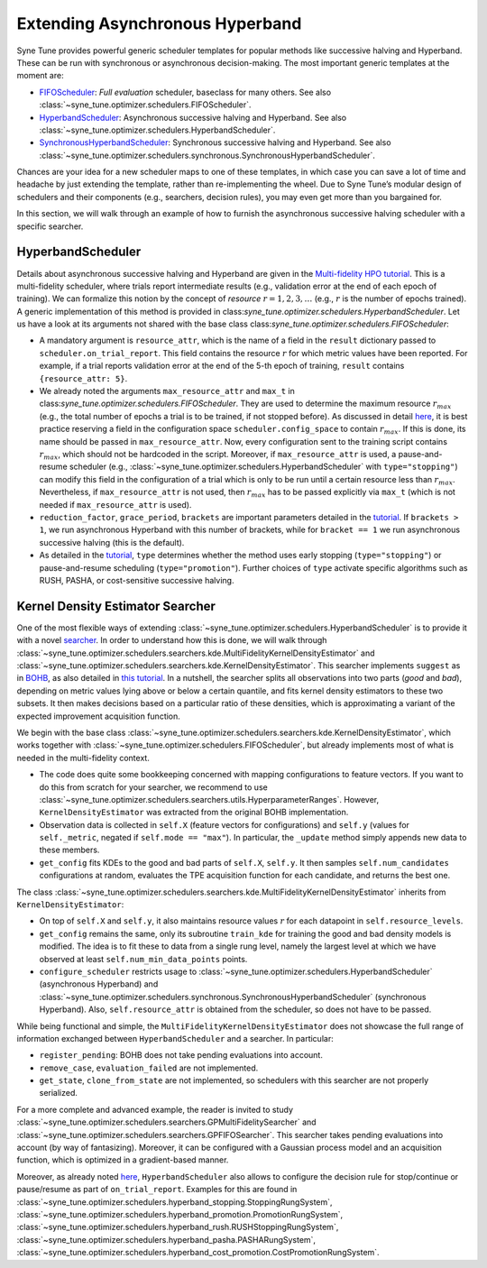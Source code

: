 Extending Asynchronous Hyperband
================================

Syne Tune provides powerful generic scheduler templates for popular
methods like successive halving and Hyperband. These can be run with
synchronous or asynchronous decision-making. The most important generic
templates at the moment are:

* `FIFOScheduler <random_search.md#fifoscheduler-and-randomsearcher>`__:
  *Full evaluation* scheduler, baseclass for many others. See also
  :class:`~syne_tune.optimizer.schedulers.FIFOScheduler`.
* `HyperbandScheduler <extend_async_hb.md#hyperbandscheduler>`__:
  Asynchronous successive halving and Hyperband. See also
  :class:`~syne_tune.optimizer.schedulers.HyperbandScheduler`.
* `SynchronousHyperbandScheduler <extend_sync_hb.md#synchronous-hyperband>`__:
  Synchronous successive halving and Hyperband. See also
  :class:`~syne_tune.optimizer.schedulers.synchronous.SynchronousHyperbandScheduler`.

Chances are your idea for a new scheduler maps to one of these templates, in
which case you can save a lot of time and headache by just extending the
template, rather than re-implementing the wheel. Due to Syne Tune’s modular
design of schedulers and their components (e.g., searchers, decision rules),
you may even get more than you bargained for.

In this section, we will walk through an example of how to furnish the
asynchronous successive halving scheduler with a specific searcher.

HyperbandScheduler
------------------

Details about asynchronous successive halving and Hyperband are given in the
`Multi-fidelity HPO tutorial <../multifidelity/README.html>`__. This is a
multi-fidelity scheduler, where trials report intermediate results (e.g.,
validation error at the end of each epoch of training). We can formalize this
notion by the concept of *resource* :math:`r = 1, 2, 3, \dots` (e.g.,
:math:`r` is the number of epochs trained). A generic implementation of this
method is provided in class:`syne_tune.optimizer.schedulers.HyperbandScheduler`.
Let us have a look at its arguments not shared with the base class
class:`syne_tune.optimizer.schedulers.FIFOScheduler`:

* A mandatory argument is ``resource_attr``, which is the name of a field in
  the ``result`` dictionary passed to ``scheduler.on_trial_report``. This field
  contains the resource :math:`r` for which metric values have been reported.
  For example, if a trial reports validation error at the end of the 5-th epoch
  of training, ``result`` contains ``{resource_attr: 5}``.
* We already noted the arguments ``max_resource_attr`` and ``max_t`` in
  class:`syne_tune.optimizer.schedulers.FIFOScheduler`. They are used to
  determine the maximum resource :math:`r_{max}` (e.g., the total number of
  epochs a trial is to be trained, if not stopped before). As discussed in
  detail `here <../multifidelity/mf_setup.html#the-launcher-script>`__, it is
  best practice reserving a field in the configuration space
  ``scheduler.config_space`` to contain :math:`r_{max}`. If this is done, its
  name should be passed in ``max_resource_attr``. Now, every configuration sent
  to the training script contains :math:`r_{max}`, which should not be hardcoded
  in the script. Moreover, if ``max_resource_attr`` is used, a pause-and-resume
  scheduler (e.g., :class:`~syne_tune.optimizer.schedulers.HyperbandScheduler`
  with ``type="stopping"``) can modify this field in the configuration of a trial
  which is only to be run until a certain resource less than :math:`r_{max}`.
  Nevertheless, if ``max_resource_attr`` is not used, then :math:`r_{max}` has
  to be passed explicitly via ``max_t`` (which is not needed if
  ``max_resource_attr`` is used).
* ``reduction_factor``, ``grace_period``, ``brackets`` are important parameters
  detailed in the `tutorial <../multifidelity/README.html>`__. If
  ``brackets > 1``, we run asynchronous Hyperband with this number of brackets,
  while for ``bracket == 1`` we run asynchronous successive halving (this is the
  default).
* As detailed in the
  `tutorial <../multifidelity/mf_asha.html#asynchronous-successive-halving-early-stopping-variant>`__,
  ``type`` determines whether the method uses early stopping (``type="stopping"``)
  or pause-and-resume scheduling (``type="promotion"``). Further choices of
  ``type`` activate specific algorithms such as RUSH, PASHA, or cost-sensitive
  successive halving.

Kernel Density Estimator Searcher
---------------------------------

One of the most flexible ways of extending
:class:`~syne_tune.optimizer.schedulers.HyperbandScheduler` is to provide it with
a novel `searcher <first_example.html#searchers-and-schedulers>`__. In order to
understand how this is done, we will walk through
:class:`~syne_tune.optimizer.schedulers.searchers.kde.MultiFidelityKernelDensityEstimator`
and
:class:`~syne_tune.optimizer.schedulers.searchers.kde.KernelDensityEstimator`.
This searcher implements ``suggest`` as in
`BOHB <https://arxiv.org/abs/1807.01774>`__, as also detailed in
`this tutorial <../multifidelity/mf_sync_model.html#synchronous-bohb>`__. In a
nutshell, the searcher splits all observations into two parts (*good* and
*bad*), depending on metric values lying above or below a certain quantile, and
fits kernel density estimators to these two subsets. It then makes decisions
based on a particular ratio of these densities, which is approximating a
variant of the expected improvement acquisition function.

We begin with the base class
:class:`~syne_tune.optimizer.schedulers.searchers.kde.KernelDensityEstimator`,
which works together with :class:`~syne_tune.optimizer.schedulers.FIFOScheduler`,
but already implements most of what is needed in the multi-fidelity context.

* The code does quite some bookkeeping concerned with mapping configurations to
  feature vectors. If you want to do this from scratch for your searcher, we
  recommend to use
  :class:`~syne_tune.optimizer.schedulers.searchers.utils.HyperparameterRanges`.
  However, ``KernelDensityEstimator`` was extracted from the original BOHB
  implementation.
* Observation data is collected in ``self.X`` (feature vectors for
  configurations) and ``self.y`` (values for ``self._metric``, negated if
  ``self.mode == "max"``). In particular, the ``_update`` method simply appends
  new data to these members.
* ``get_config`` fits KDEs to the good and bad parts of ``self.X``, ``self.y``.
  It then samples ``self.num_candidates`` configurations at random, evaluates
  the TPE acquisition function for each candidate, and returns the best one.

The class
:class:`~syne_tune.optimizer.schedulers.searchers.kde.MultiFidelityKernelDensityEstimator`
inherits from ``KernelDensityEstimator``:

* On top of ``self.X`` and ``self.y``, it also maintains resource values
  :math:`r` for each datapoint in ``self.resource_levels``.
* ``get_config`` remains the same, only its subroutine ``train_kde`` for
  training the good and bad density models is modified. The idea is to fit
  these to data from a single rung level, namely the largest level at which we
  have observed at least ``self.num_min_data_points`` points.
* ``configure_scheduler`` restricts usage to
  :class:`~syne_tune.optimizer.schedulers.HyperbandScheduler` (asynchronous
  Hyperband) and
  :class:`~syne_tune.optimizer.schedulers.synchronous.SynchronousHyperbandScheduler`
  (synchronous Hyperband). Also, ``self.resource_attr`` is obtained from the
  scheduler, so does not have to be passed.

While being functional and simple, the
``MultiFidelityKernelDensityEstimator`` does not showcase the full range of
information exchanged between ``HyperbandScheduler`` and a searcher. In
particular:

* ``register_pending``: BOHB does not take pending evaluations into account.
* ``remove_case``, ``evaluation_failed`` are not implemented.
* ``get_state``, ``clone_from_state`` are not implemented, so schedulers with
  this searcher are not properly serialized.

For a more complete and advanced example, the reader is invited to study
:class:`~syne_tune.optimizer.schedulers.searchers.GPMultiFidelitySearcher` and
:class:`~syne_tune.optimizer.schedulers.searchers.GPFIFOSearcher`.
This searcher takes pending evaluations into account (by way of fantasizing).
Moreover, it can be configured with a Gaussian process model and an acquisition
function, which is optimized in a gradient-based manner.

Moreover, as already noted `here <first_example.html#searchers-and-schedulers>`__,
``HyperbandScheduler`` also allows to configure the decision rule for
stop/continue or pause/resume as part of ``on_trial_report``. Examples for this
are found in
:class:`~syne_tune.optimizer.schedulers.hyperband_stopping.StoppingRungSystem`,
:class:`~syne_tune.optimizer.schedulers.hyperband_promotion.PromotionRungSystem`,
:class:`~syne_tune.optimizer.schedulers.hyperband_rush.RUSHStoppingRungSystem`,
:class:`~syne_tune.optimizer.schedulers.hyperband_pasha.PASHARungSystem`,
:class:`~syne_tune.optimizer.schedulers.hyperband_cost_promotion.CostPromotionRungSystem`.
